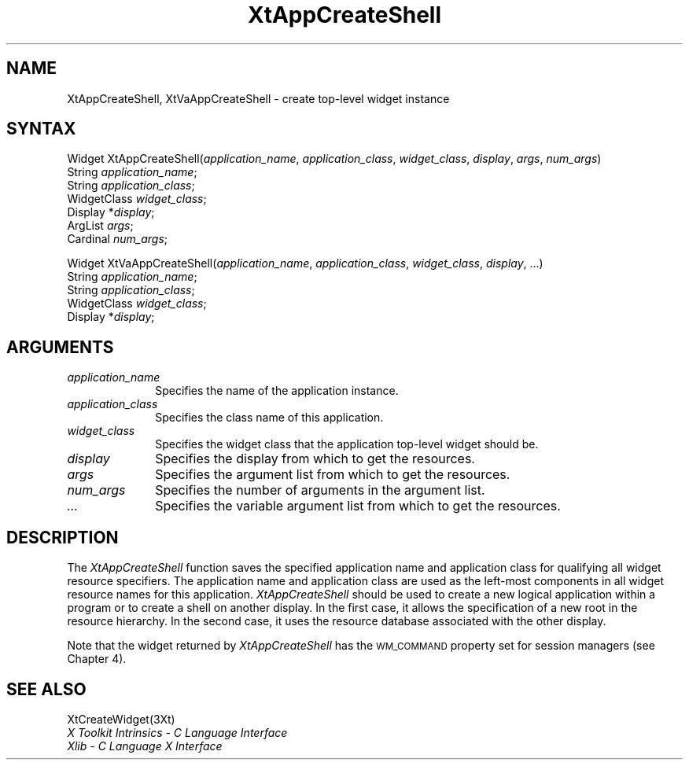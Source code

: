 .\" $Xorg: XtAppCSh.man,v 1.4 2001/03/16 17:53:51 pookie Exp $
.\"
.\" Copyright (c) 1993, 1994  X Consortium
.\" 
.\" Permission is hereby granted, free of charge, to any person obtaining a
.\" copy of this software and associated documentation files (the "Software"), 
.\" to deal in the Software without restriction, including without limitation 
.\" the rights to use, copy, modify, merge, publish, distribute, sublicense, 
.\" and/or sell copies of the Software, and to permit persons to whom the 
.\" Software furnished to do so, subject to the following conditions:
.\" 
.\" The above copyright notice and this permission notice shall be included in
.\" all copies or substantial portions of the Software.
.\" 
.\" THE SOFTWARE IS PROVIDED "AS IS", WITHOUT WARRANTY OF ANY KIND, EXPRESS OR
.\" IMPLIED, INCLUDING BUT NOT LIMITED TO THE WARRANTIES OF MERCHANTABILITY,
.\" FITNESS FOR A PARTICULAR PURPOSE AND NONINFRINGEMENT.  IN NO EVENT SHALL 
.\" THE X CONSORTIUM BE LIABLE FOR ANY CLAIM, DAMAGES OR OTHER LIABILITY, 
.\" WHETHER IN AN ACTION OF CONTRACT, TORT OR OTHERWISE, ARISING FROM, OUT OF 
.\" OR IN CONNECTION WITH THE SOFTWARE OR THE USE OR OTHER DEALINGS IN THE 
.\" SOFTWARE.
.\" 
.\" Except as contained in this notice, the name of the X Consortium shall not 
.\" be used in advertising or otherwise to promote the sale, use or other 
.\" dealing in this Software without prior written authorization from the 
.\" X Consortium.
.ds tk X Toolkit
.ds xT X Toolkit Intrinsics \- C Language Interface
.ds xI Intrinsics
.ds xW X Toolkit Athena Widgets \- C Language Interface
.ds xL Xlib \- C Language X Interface
.ds xC Inter-Client Communication Conventions Manual
.ds Rn 3
.ds Vn 2.2
.hw XtApp-Create-Shell XtVa-App-Create-Shell wid-get
.na
.de Ds
.nf
.\\$1D \\$2 \\$1
.ft 1
.ps \\n(PS
.\".if \\n(VS>=40 .vs \\n(VSu
.\".if \\n(VS<=39 .vs \\n(VSp
..
.de De
.ce 0
.if \\n(BD .DF
.nr BD 0
.in \\n(OIu
.if \\n(TM .ls 2
.sp \\n(DDu
.fi
..
.de FD
.LP
.KS
.TA .5i 3i
.ta .5i 3i
.nf
..
.de FN
.fi
.KE
.LP
..
.de IN		\" send an index entry to the stderr
..
.de C{
.KS
.nf
.D
.\"
.\"	choose appropriate monospace font
.\"	the imagen conditional, 480,
.\"	may be changed to L if LB is too
.\"	heavy for your eyes...
.\"
.ie "\\*(.T"480" .ft L
.el .ie "\\*(.T"300" .ft L
.el .ie "\\*(.T"202" .ft PO
.el .ie "\\*(.T"aps" .ft CW
.el .ft R
.ps \\n(PS
.ie \\n(VS>40 .vs \\n(VSu
.el .vs \\n(VSp
..
.de C}
.DE
.R
..
.de Pn
.ie t \\$1\fB\^\\$2\^\fR\\$3
.el \\$1\fI\^\\$2\^\fP\\$3
..
.de ZN
.ie t \fB\^\\$1\^\fR\\$2
.el \fI\^\\$1\^\fP\\$2
..
.de NT
.ne 7
.ds NO Note
.if \\n(.$>$1 .if !'\\$2'C' .ds NO \\$2
.if \\n(.$ .if !'\\$1'C' .ds NO \\$1
.ie n .sp
.el .sp 10p
.TB
.ce
\\*(NO
.ie n .sp
.el .sp 5p
.if '\\$1'C' .ce 99
.if '\\$2'C' .ce 99
.in +5n
.ll -5n
.R
..
.		\" Note End -- doug kraft 3/85
.de NE
.ce 0
.in -5n
.ll +5n
.ie n .sp
.el .sp 10p
..
.ny0
.TH XtAppCreateShell 3Xt "Release 6.6" "X Version 11" "XT FUNCTIONS"
.SH NAME
XtAppCreateShell, XtVaAppCreateShell \- create top-level widget instance
.SH SYNTAX
Widget XtAppCreateShell(\fIapplication_name\fP, \
\fIapplication_class\fP, \fIwidget_class\fP, \fIdisplay\fP, \
\fIargs\fP, \fInum_args\fP)
.br
      String \fIapplication_name\fP;
.br
      String \fIapplication_class\fP;
.br
      WidgetClass \fIwidget_class\fP;
.br
      Display *\fIdisplay\fP;
.br
      ArgList \fIargs\fP;
.br
      Cardinal \fInum_args\fP;
.LP
Widget XtVaAppCreateShell(\fIapplication_name\fP, \
\fIapplication_class\fP, \fIwidget_class\fP, \fIdisplay\fP, ...)
.br
      String \fIapplication_name\fP;
.br
      String \fIapplication_class\fP;
.br
      WidgetClass \fIwidget_class\fP;
.br
      Display *\fIdisplay\fP;
.SH ARGUMENTS
.IP \fIapplication_name\fP 1i
Specifies the name of the application instance.
.IP \fIapplication_class\fP 1i
Specifies the class name of this application\*(Ac.
.ds Wc \ that the application top-level widget should be
.IP \fIwidget_class\fP 1i
Specifies the widget class\*(Wc.
.ds Di \ from which to get the resources
.IP \fIdisplay\fP 1i
Specifies the display\*(Di.
.IP \fIargs\fP 1i
Specifies the argument list\*(Di.
.IP \fInum_args\fP 1i
Specifies the number of arguments in the argument list.
.IP \fI...\fP 1i
Specifies the variable argument list\*(Di.
.SH DESCRIPTION
The
.ZN XtAppCreateShell
function saves the specified application name and application class 
for qualifying all widget resource specifiers.
The application name and application class are used as the left-most components
in all widget resource names for this application.
.ZN XtAppCreateShell
should be used to create a new logical application within a program
or to create a shell on another display.
In the first case, 
it allows the specification of a new root in the resource hierarchy.
In the second case,
it uses the resource database associated with the other display.
.LP
Note that the widget returned by
.ZN XtAppCreateShell
has the \s-1WM_COMMAND\s+1
property set for session managers (see Chapter 4).
.SH "SEE ALSO"
XtCreateWidget(3Xt)
.br
\fI\*(xT\fP
.br
\fI\*(xL\fP
